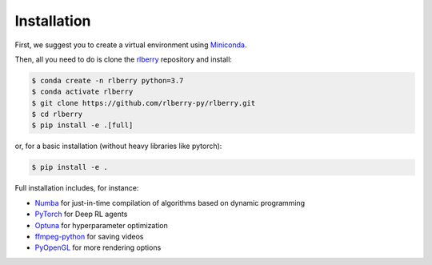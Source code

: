 .. _rlberry: https://github.com/rlberry-py/rlberry

.. _installation:


Installation
============

First, we suggest you to create a virtual environment using 
`Miniconda <https://docs.conda.io/en/latest/miniconda.html>`_.

Then, all you need to do is clone the rlberry_ repository and install:

.. code:: bash

    $ conda create -n rlberry python=3.7
    $ conda activate rlberry
    $ git clone https://github.com/rlberry-py/rlberry.git
    $ cd rlberry
    $ pip install -e .[full]

or, for a basic installation (without heavy libraries like pytorch):

.. code:: bash

    $ pip install -e .

Full installation includes, for instance:

*   `Numba <https://github.com/numba/numba>`_ for just-in-time compilation of algorithms based on dynamic programming
*   `PyTorch <https://pytorch.org/>`_ for Deep RL agents
*   `Optuna <https://optuna.org/#installation>`_ for hyperparameter optimization
*   `ffmpeg-python <https://github.com/kkroening/ffmpeg-python>`_ for saving videos
*   `PyOpenGL <https://pypi.org/project/PyOpenGL/>`_ for more rendering options

